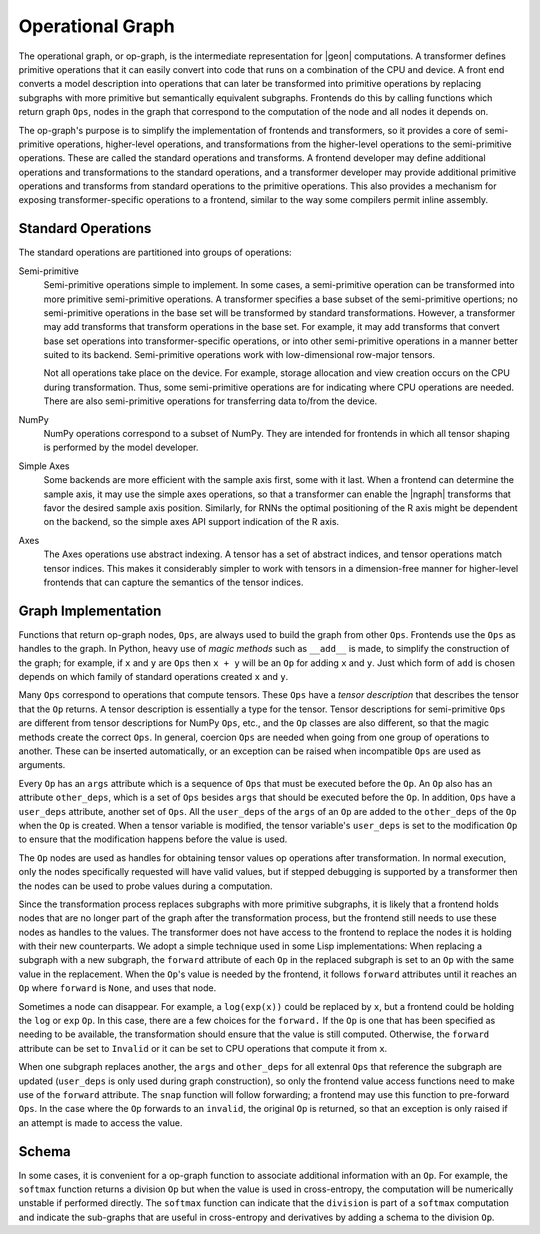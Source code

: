 .. ---------------------------------------------------------------------------
.. Copyright 2016 Nervana Systems Inc.
.. Licensed under the Apache License, Version 2.0 (the "License");
.. you may not use this file except in compliance with the License.
.. You may obtain a copy of the License at
..
..      http://www.apache.org/licenses/LICENSE-2.0
..
.. Unless required by applicable law or agreed to in writing, software
.. distributed under the License is distributed on an "AS IS" BASIS,
.. WITHOUT WARRANTIES OR CONDITIONS OF ANY KIND, either express or implied.
.. See the License for the specific language governing permissions and
.. limitations under the License.
.. ---------------------------------------------------------------------------

Operational Graph
*****************

The operational graph, or op-graph, is the intermediate representation for |geon| computations. A transformer defines primitive operations that it can easily convert into code that runs on a combination of the CPU and device. A front end converts a model description into operations that can later be transformed into primitive operations by replacing subgraphs with more primitive but semantically equivalent subgraphs. Frontends do this by calling functions which return graph ``Ops``, nodes in the graph that correspond to the computation of the node and all nodes it depends on.

The op-graph's purpose is to simplify the implementation of frontends and transformers, so it provides a core of semi-primitive operations, higher-level operations, and transformations from the higher-level operations to the semi-primitive operations. These are called the standard operations and transforms. A frontend developer may define additional operations and transformations to the standard operations, and a transformer developer may provide additional primitive operations and transforms from standard operations to the primitive operations. This also provides a mechanism for exposing transformer-specific operations to a frontend, similar to the way some compilers permit inline assembly.

Standard Operations
===================

The standard operations are partitioned into groups of operations:

Semi-primitive
    Semi-primitive operations simple to implement. In some cases, a semi-primitive operation can be transformed into more primitive semi-primitive operations.  A transformer specifies a base subset of the semi-primitive opertions; no semi-primitive operations in the base set will be transformed by standard transformations.  However, a transformer may add transforms that transform operations in the base set. For example, it may add transforms that convert base set operations into transformer-specific operations, or into other semi-primitive operations in a manner better suited to its backend.  Semi-primitive operations work with low-dimensional row-major tensors.

    Not all operations take place on the device. For example, storage allocation and view creation occurs on the CPU during transformation. Thus, some semi-primitive operations are for indicating where CPU operations are needed. There are also semi-primitive operations for transferring data to/from the device.

NumPy
    NumPy operations correspond to a subset of NumPy. They are intended for frontends in which all tensor shaping is performed by the model developer.

Simple Axes
    Some backends are more efficient with the sample axis first, some with it last. When a frontend can determine the sample axis, it may use the simple axes operations, so that a transformer can enable the |ngraph| transforms that favor the desired sample axis position.  Similarly, for RNNs the optimal positioning of the R axis might be dependent on the backend, so the simple axes API support indication of the R axis.

Axes
    The Axes operations use abstract indexing. A tensor has a set of abstract indices, and tensor operations match tensor indices.  This makes it considerably simpler to work with tensors in a dimension-free manner for higher-level frontends that can capture the semantics of the tensor indices.

Graph Implementation
====================

Functions that return op-graph nodes, ``Ops``, are always used to build the graph from other ``Ops``. Frontends use the ``Ops`` as handles to the graph.  In Python, heavy use of *magic methods* such as ``__add__`` is made, to simplify the construction of the graph; for example, if ``x`` and ``y`` are ``Ops`` then ``x + y`` will be an ``Op`` for adding ``x`` and ``y``. Just which form of ``add`` is chosen depends on which family of standard operations created ``x`` and ``y``.

Many ``Ops`` correspond to operations that compute tensors.  These ``Ops`` have a *tensor description* that describes the tensor that the ``Op`` returns.  A tensor description is essentially a type for the tensor. Tensor descriptions for semi-primitive ``Ops`` are different from tensor descriptions for NumPy ``Ops``, etc., and the ``Op`` classes are also different, so that the magic methods create the correct ``Ops``.  In general, coercion ``Ops`` are needed when going from one group of operations to another.  These can be inserted automatically, or an exception can be raised when incompatible ``Ops`` are used as arguments.

Every ``Op`` has an ``args`` attribute which is a sequence of ``Ops`` that must be executed before the ``Op``. An ``Op`` also has an attribute ``other_deps``, which is a set of ``Ops`` besides ``args`` that should be executed before the ``Op``. In addition, ``Ops`` have a ``user_deps`` attribute, another set of ``Ops``. All the ``user_deps`` of the ``args`` of an ``Op`` are added to the ``other_deps`` of the ``Op`` when the ``Op`` is created.  When a tensor variable is modified, the tensor variable's ``user_deps`` is set to the modification ``Op`` to ensure that the modification happens before the value is used.

The ``Op`` nodes are used as handles for obtaining tensor values op operations after transformation.  In normal execution, only the nodes specifically requested will have valid values, but if stepped debugging is supported by a transformer then the nodes can be used to probe values during a computation.

Since the transformation process replaces subgraphs with more primitive subgraphs, it is likely that a frontend holds nodes that are no longer part of the graph after the transformation process, but the frontend still needs to use these nodes as handles to the values. The transformer does not have access to the frontend to replace the nodes it is holding with their new counterparts.  We adopt a simple technique used in some Lisp implementations: When replacing a subgraph with a new subgraph, the ``forward`` attribute of each ``Op`` in the replaced subgraph is set to an ``Op`` with the same value in the replacement.  When the ``Op``'s value is needed by the frontend, it follows ``forward`` attributes until it reaches an ``Op`` where ``forward`` is ``None``, and uses that node.

Sometimes a node can disappear.  For example, a ``log(exp(x))`` could be replaced by ``x``, but a frontend could be holding the ``log`` or ``exp`` ``Op``.  In this case, there are a few choices for the ``forward.`` If the ``Op`` is one that has been specified as needing to be available, the transformation should ensure that the value is still computed.  Otherwise, the ``forward`` attribute can be set to ``Invalid`` or it can be set to CPU operations that compute it from ``x``.

When one subgraph replaces another, the ``args`` and ``other_deps`` for all extenral ``Ops`` that reference the subgraph are updated (``user_deps`` is only used during graph construction), so only the frontend value access functions need to make use of the ``forward`` attribute.  The ``snap`` function will follow forwarding; a frontend may use this function to pre-forward ``Ops``.  In the case where the ``Op`` forwards to an ``invalid``, the original ``Op`` is returned, so that an exception is only raised if an attempt is made to access the value.

Schema
======

In some cases, it is convenient for a op-graph function to associate additional information with an ``Op``. For example, the ``softmax`` function returns a division ``Op`` but when the value is used in cross-entropy, the computation will be numerically unstable if performed directly.  The ``softmax`` function can indicate that the ``division`` is part of a ``softmax`` computation and indicate the sub-graphs that are useful in cross-entropy and derivatives by adding a schema to the division ``Op``.

